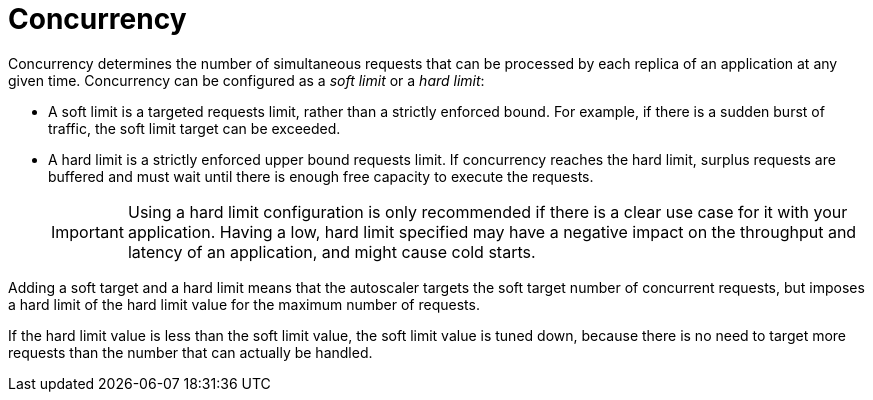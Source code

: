 // Module included in the following assemblies:
//
// * /serverless/develop/serverless-autoscaling-developer.adoc

:_content-type: CONCEPT
[id="serverless-about-concurrency_{context}"]
= Concurrency

Concurrency determines the number of simultaneous requests that can be processed by each replica of an application at any given time. Concurrency can be configured as a _soft limit_ or a _hard limit_:

* A soft limit is a targeted requests limit, rather than a strictly enforced bound. For example, if there is a sudden burst of traffic, the soft limit target can be exceeded.

* A hard limit is a strictly enforced upper bound requests limit. If concurrency reaches the hard limit, surplus requests are buffered and must wait until there is enough free capacity to execute the requests.
+
[IMPORTANT]
====
Using a hard limit configuration is only recommended if there is a clear use case for it with your application. Having a low, hard limit specified may have a negative impact on the throughput and latency of an application, and might cause cold starts.
====

Adding a soft target and a hard limit means that the autoscaler targets the soft target number of concurrent requests, but imposes a hard limit of the hard limit value for the maximum number of requests.

If the hard limit value is less than the soft limit value, the soft limit value is tuned down, because there is no need to target more requests than the number that can actually be handled.
